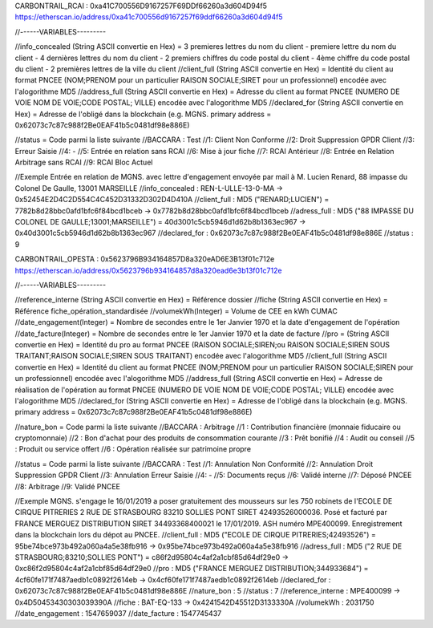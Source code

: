 CARBONTRAIL_RCAI : 0xa41C700556D9167257F69DDf66260a3d604D94f5
https://etherscan.io/address/0xa41c700556d9167257f69ddf66260a3d604d94f5

//------VARIABLES---------

//info_concealed (String ASCII convertie en Hex) = 3 premieres lettres du nom du client - premiere lettre du nom du client - 4 dernières lettres du nom du client - 2 premiers chiffres du code postal du client - 4ème chiffre du code postal du client - 2 premières lettres de la ville du client
//client_full (String ASCII convertie en Hex) =  Identité du client au format PNCEE (NOM;PRENOM pour un particulier RAISON SOCIALE;SIRET pour un professionnel) encodée avec l'alogorithme MD5
//address_full (String ASCII convertie en Hex) = Adresse du client au format PNCEE (NUMERO DE VOIE NOM DE VOIE;CODE POSTAL; VILLE) encodée avec l'alogorithme MD5
//declared_for (String ASCII convertie en Hex) = Adresse de l'obligé dans la blockchain (e.g. MGNS. primary address = 0x62073c7c87c988f2Be0EAF41b5c0481df98e886E)

//status = Code parmi la liste suivante
//BACCARA : Test
//1: Client Non Conforme
//2: Droit Suppression GPDR Client 
//3: Erreur Saisie
//4: -
//5: Entrée en relation sans RCAI
//6: Mise à jour fiche
//7: RCAI Antérieur 
//8: Entrée en Relation Arbitrage sans RCAI
//9: RCAI Bloc Actuel 

//Exemple Entrée en relation de MGNS. avec lettre d'engagement envoyée par mail à M. Lucien Renard, 88 impasse du Colonel De Gaulle, 13001 MARSEILLE
//info_concealed : REN-L-ULLE-13-0-MA -> 0x52454E2D4C2D554C4C452D31332D302D4D410A
//client_full : MD5 ("RENARD;LUCIEN") = 7782b8d28bbc0afd1bfc6f84bcd1bceb -> 0x7782b8d28bbc0afd1bfc6f84bcd1bceb
//adress_full : MD5 ("88 IMPASSE DU COLONEL DE GAULLE;13001;MARSEILLE") = 40d3001c5cb5946d1d62b8b1363ec967 -> 0x40d3001c5cb5946d1d62b8b1363ec967
//declared_for :  0x62073c7c87c988f2Be0EAF41b5c0481df98e886E
//status : 9


CARBONTRAIL_OPESTA : 0x5623796B934164857D8a320eAD6E3B13f01c712e
https://etherscan.io/address/0x5623796b934164857d8a320ead6e3b13f01c712e

//------VARIABLES---------

//reference_interne (String ASCII convertie en Hex) = Référence dossier
//fiche (String ASCII convertie en Hex) = Référence fiche_opération_standardisée
//volumekWh(Integer) = Volume de CEE  en kWh CUMAC
//date_engagement(Integer) = Nombre de secondes entre le 1er Janvier 1970 et la date d'engagement de l'opération
//date_facture(Integer) = Nombre de secondes entre le 1er Janvier 1970 et la date de facture
//pro = (String ASCII convertie en Hex) =  Identité du pro au format PNCEE (RAISON SOCIALE;SIREN;ou RAISON SOCIALE;SIREN SOUS TRAITANT;RAISON SOCIALE;SIREN SOUS TRAITANT) encodée avec l'alogorithme MD5
//client_full (String ASCII convertie en Hex) =  Identité du client au format PNCEE (NOM;PRENOM pour un particulier RAISON SOCIALE;SIREN pour un professionnel) encodée avec l'alogorithme MD5
//address_full (String ASCII convertie en Hex) = Adresse de réalisation de l'opération au format PNCEE (NUMERO DE VOIE NOM DE VOIE;CODE POSTAL; VILLE) encodée avec l'alogorithme MD5
//declared_for (String ASCII convertie en Hex) = Adresse de l'obligé dans la blockchain (e.g. MGNS. primary address = 0x62073c7c87c988f2Be0EAF41b5c0481df98e886E)

//nature_bon = Code parmi la liste suivante
//BACCARA : Arbitrage
//1 : Contribution financière (monnaie fiducaire ou cryptomonnaie) 
//2 : Bon d'achat pour des produits de consommation courante
//3 : Prêt bonifié
//4 : Audit ou conseil
//5 : Produit ou service offert
//6 : Opération réalisée sur patrimoine propre


//status = Code parmi la liste suivante
//BACCARA : Test
//1: Annulation Non Conformité
//2: Annulation Droit Suppression GPDR Client 
//3: Annulation Erreur Saisie
//4: -
//5: Documents reçus 
//6: Validé interne
//7: Déposé PNCEE
//8: Arbitrage
//9: Validé PNCEE

//Exemple MGNS. s'engage le 16/01/2019 a poser gratuitement des mousseurs sur les 750 robinets de l'ECOLE DE CIRQUE PITRERIES 2 RUE DE STRASBOURG 83210 SOLLIES PONT SIRET 42493526000036. Posé et facturé par FRANCE MERGUEZ DISTRIBUTION SIRET 34493368400021 le 17/01/2019. ASH numéro MPE400099. Enregistrement dans la blockchain lors du dépot au PNCEE.
//client_full : MD5 ("ECOLE DE CIRQUE PITRERIES;42493526") = 95be74bce973b492a060a4a5e38fb916 -> 0x95be74bce973b492a060a4a5e38fb916
//adress_full : MD5 ("2 RUE DE STRASBOURG;83210;SOLLIES PONT") = c86f2d95804c4af2a1cbf85d64df29e0 -> 0xc86f2d95804c4af2a1cbf85d64df29e0
//pro : MD5 ("FRANCE MERGUEZ DISTRIBUTION;344933684") = 4cf60fe171f7487aedb1c0892f2614eb -> 0x4cf60fe171f7487aedb1c0892f2614eb
//declared_for :  0x62073c7c87c988f2Be0EAF41b5c0481df98e886E
//nature_bon : 5
//status : 7
//reference_interne : MPE400099 -> 0x4D50453430303039390A
//fiche : BAT-EQ-133 -> 0x4241542D45512D3133330A
//volumekWh : 2031750
//date_engagement : 1547659037
//date_facture : 1547745437
